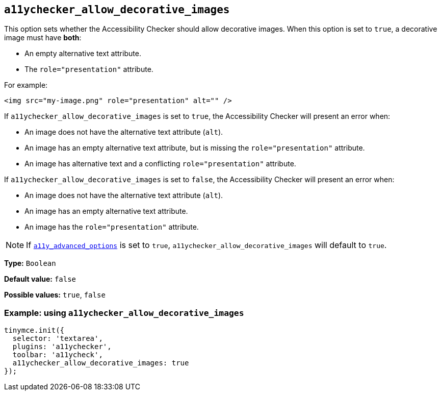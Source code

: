 [[a11ychecker_allow_decorative_images]]
== `+a11ychecker_allow_decorative_images+`

This option sets whether the Accessibility Checker should allow decorative images. When this option is set to `+true+`, a decorative image must have *both*:

* An empty alternative text attribute.
* The `+role="presentation"+` attribute.

For example:

[source,html]
----
<img src="my-image.png" role="presentation" alt="" />
----

If `+a11ychecker_allow_decorative_images+` is set to `+true+`, the Accessibility Checker will present an error when:

* An image does not have the alternative text attribute (`+alt+`).
* An image has an empty alternative text attribute, but is missing the `+role="presentation"+` attribute.
* An image has alternative text and a conflicting `+role="presentation"+` attribute.

If `+a11ychecker_allow_decorative_images+` is set to `+false+`, the Accessibility Checker will present an error when:

* An image does not have the alternative text attribute (`+alt+`).
* An image has an empty alternative text attribute.
* An image has the `+role="presentation"+` attribute.

NOTE: If xref:a11ychecker.adoc#a11y_advanced_options[`+a11y_advanced_options+`] is set to `+true+`, `+a11ychecker_allow_decorative_images+` will default to `+true+`.

*Type:* `+Boolean+`

*Default value:* `+false+`

*Possible values:* `+true+`, `+false+`

=== Example: using `+a11ychecker_allow_decorative_images+`

[source,js]
----
tinymce.init({
  selector: 'textarea',
  plugins: 'a11ychecker',
  toolbar: 'a11ycheck',
  a11ychecker_allow_decorative_images: true
});
----
